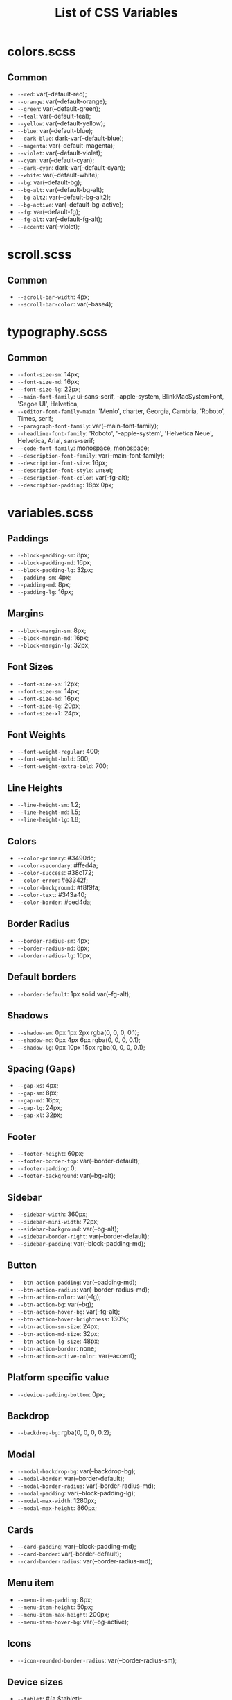 :PROPERTIES:
:ID: css-variables
:END:

#+TITLE: List of CSS Variables
#+ID: css-variables

* colors.scss
** Common
- =--red=:  var(--default-red);
- =--orange=:  var(--default-orange);
- =--green=:  var(--default-green);
- =--teal=:  var(--default-teal);
- =--yellow=:  var(--default-yellow);
- =--blue=:  var(--default-blue);
- =--dark-blue=:  dark-var(--default-blue);
- =--magenta=:  var(--default-magenta);
- =--violet=:  var(--default-violet);
- =--cyan=:  var(--default-cyan);
- =--dark-cyan=:  dark-var(--default-cyan);
- =--white=:  var(--default-white);
- =--bg=:  var(--default-bg);
- =--bg-alt=:  var(--default-bg-alt);
- =--bg-alt2=:  var(--default-bg-alt2);
- =--bg-active=:  var(--default-bg-active);
- =--fg=:  var(--default-fg);
- =--fg-alt=:  var(--default-fg-alt);
- =--accent=:  var(--violet);
* scroll.scss
** Common
- =--scroll-bar-width=:  4px;
- =--scroll-bar-color=:  var(--base4);
* typography.scss
** Common
- =--font-size-sm=:  14px;
- =--font-size-md=:  16px;
- =--font-size-lg=:  22px;
- =--main-font-family=:  ui-sans-serif, -apple-system, BlinkMacSystemFont, 'Segoe UI', Helvetica,
- =--editor-font-family-main=:  'Menlo', charter, Georgia, Cambria, 'Roboto', Times, serif;
- =--paragraph-font-family=:  var(--main-font-family);
- =--headline-font-family=:  'Roboto', '-apple-system', 'Helvetica Neue', Helvetica, Arial, sans-serif;
- =--code-font-family=:  monospace, monospace;
- =--description-font-family=:  var(--main-font-family);
- =--description-font-size=:  16px;
- =--description-font-style=:  unset;
- =--description-font-color=:  var(--fg-alt);
- =--description-padding=:  18px 0px;
* variables.scss
** Paddings
- =--block-padding-sm=:  8px;
- =--block-padding-md=:  16px;
- =--block-padding-lg=:  32px;
- =--padding-sm=:  4px;
- =--padding-md=:  8px;
- =--padding-lg=:  16px;
** Margins
- =--block-margin-sm=:  8px;
- =--block-margin-md=:  16px;
- =--block-margin-lg=:  32px;
** Font Sizes
- =--font-size-xs=:  12px;
- =--font-size-sm=:  14px;
- =--font-size-md=:  16px;
- =--font-size-lg=:  20px;
- =--font-size-xl=:  24px;
** Font Weights
- =--font-weight-regular=:  400;
- =--font-weight-bold=:  500;
- =--font-weight-extra-bold=:  700;
** Line Heights
- =--line-height-sm=:  1.2;
- =--line-height-md=:  1.5;
- =--line-height-lg=:  1.8;
** Colors
- =--color-primary=:  #3490dc;
- =--color-secondary=:  #ffed4a;
- =--color-success=:  #38c172;
- =--color-error=:  #e3342f;
- =--color-background=:  #f8f9fa;
- =--color-text=:  #343a40;
- =--color-border=:  #ced4da;
** Border Radius
- =--border-radius-sm=:  4px;
- =--border-radius-md=:  8px;
- =--border-radius-lg=:  16px;
** Default borders
- =--border-default=:  1px solid var(--fg-alt);
** Shadows
- =--shadow-sm=:  0px 1px 2px rgba(0, 0, 0, 0.1);
- =--shadow-md=:  0px 4px 6px rgba(0, 0, 0, 0.1);
- =--shadow-lg=:  0px 10px 15px rgba(0, 0, 0, 0.1);
** Spacing (Gaps)
- =--gap-xs=:  4px;
- =--gap-sm=:  8px;
- =--gap-md=:  16px;
- =--gap-lg=:  24px;
- =--gap-xl=:  32px;
** Footer
- =--footer-height=:  60px;
- =--footer-border-top=:  var(--border-default);
- =--footer-padding=:  0;
- =--footer-background=:  var(--bg-alt);
** Sidebar
- =--sidebar-width=:  360px;
- =--sidebar-mini-width=:  72px;
- =--sidebar-background=:  var(--bg-alt);
- =--sidebar-border-right=:  var(--border-default);
- =--sidebar-padding=:  var(--block-padding-md);
** Button
- =--btn-action-padding=:  var(--padding-md);
- =--btn-action-radius=:  var(--border-radius-md);
- =--btn-action-color=:  var(--fg);
- =--btn-action-bg=:  var(--bg);
- =--btn-action-hover-bg=:  var(--fg-alt);
- =--btn-action-hover-brightness=:  130%;
- =--btn-action-sm-size=:  24px;
- =--btn-action-md-size=:  32px;
- =--btn-action-lg-size=:  48px;
- =--btn-action-border=:  none;
- =--btn-action-active-color=:  var(--accent);
** Platform specific value
- =--device-padding-bottom=:  0px;
** Backdrop
- =--backdrop-bg=:  rgba(0, 0, 0, 0.2);
** Modal
- =--modal-backdrop-bg=:  var(--backdrop-bg);
- =--modal-border=:  var(--border-default);
- =--modal-border-radius=:  var(--border-radius-md);
- =--modal-padding=:  var(--block-padding-lg);
- =--modal-max-width=:  1280px;
- =--modal-max-height=:  860px;
** Cards
- =--card-padding=:  var(--block-padding-md);
- =--card-border=:  var(--border-default);
- =--card-border-radius=:  var(--border-radius-md);
** Menu item
- =--menu-item-padding=:  8px;
- =--menu-item-height=:  50px;
- =--menu-item-max-height=:  200px;
- =--menu-item-hover-bg=:  var(--bg-active);
** Icons
- =--icon-rounded-border-radius=:  var(--border-radius-sm);
** Device sizes
- =--tablet=:  #{a.$tablet};
- =--desktop=:  #{a.$desktop};
** Toggle button
- =--toggle-button-scale=:  0.45;
- =--modal-max-width=:  unset;
- =--modal-max-height=:  unset;
- =--modal-padding=:  var(--block-padding-md);
- =--modal-border=:  none;
- =--modal-border-radius=:  0;
- =--device-padding-bottom=:  24px;

